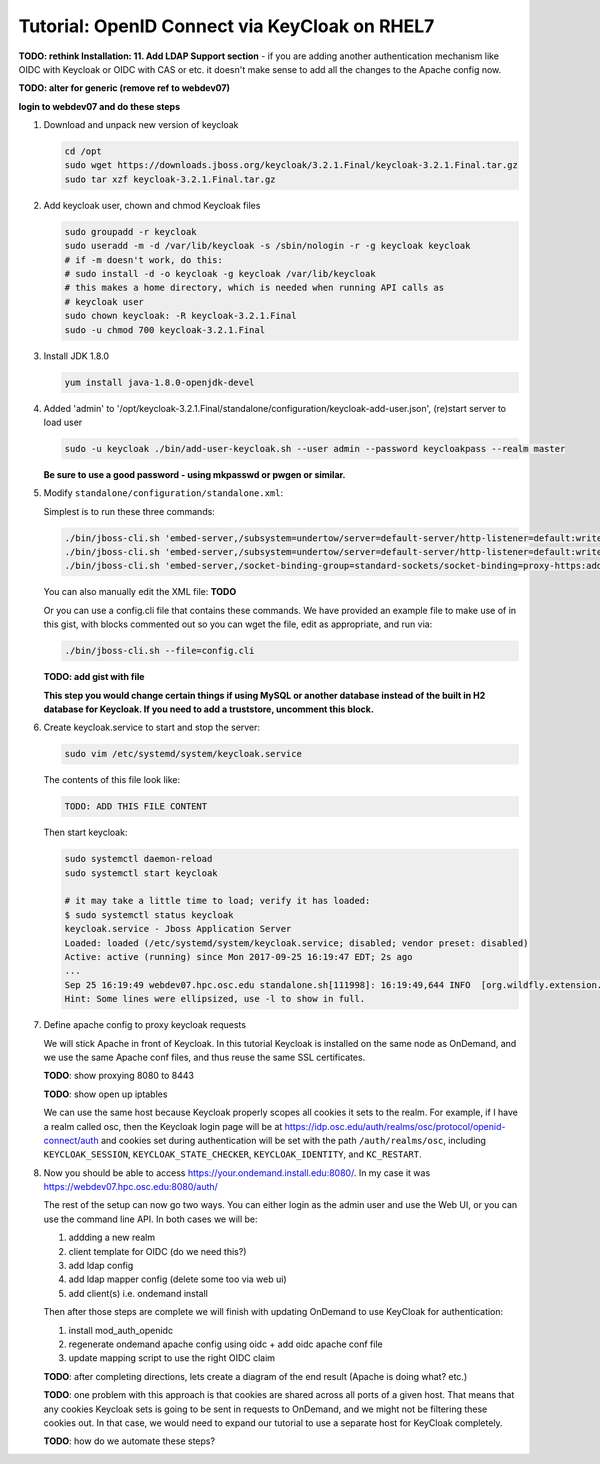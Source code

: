 .. _authentication-tutorial-oidc-keycloak-rhel7:

Tutorial: OpenID Connect via KeyCloak on RHEL7
==============================================

**TODO: rethink Installation: 11. Add LDAP Support section** - if you are adding
another authentication mechanism like OIDC with Keycloak or OIDC with CAS or
etc. it doesn't make sense to add all the changes to the Apache config now.

**TODO: alter for generic (remove ref to webdev07)**

**login to webdev07 and do these steps**

#. Download and unpack new version of keycloak

   .. code-block:: sh

      cd /opt
      sudo wget https://downloads.jboss.org/keycloak/3.2.1.Final/keycloak-3.2.1.Final.tar.gz
      sudo tar xzf keycloak-3.2.1.Final.tar.gz

#. Add keycloak user, chown and chmod Keycloak files

   .. code-block:: sh

      sudo groupadd -r keycloak
      sudo useradd -m -d /var/lib/keycloak -s /sbin/nologin -r -g keycloak keycloak
      # if -m doesn't work, do this:
      # sudo install -d -o keycloak -g keycloak /var/lib/keycloak
      # this makes a home directory, which is needed when running API calls as
      # keycloak user
      sudo chown keycloak: -R keycloak-3.2.1.Final
      sudo -u chmod 700 keycloak-3.2.1.Final


#. Install JDK 1.8.0

   .. code-block:: sh

      yum install java-1.8.0-openjdk-devel


#. Added 'admin' to '/opt/keycloak-3.2.1.Final/standalone/configuration/keycloak-add-user.json', (re)start server to load user

   .. code-block:: sh

      sudo -u keycloak ./bin/add-user-keycloak.sh --user admin --password keycloakpass --realm master

   **Be sure to use a good password - using mkpasswd or pwgen or similar.**

#. Modify ``standalone/configuration/standalone.xml``:

   Simplest is to run these three commands:

   .. code-block:: sh

      ./bin/jboss-cli.sh 'embed-server,/subsystem=undertow/server=default-server/http-listener=default:write-attribute(name=proxy-address-forwarding,value=true)'
      ./bin/jboss-cli.sh 'embed-server,/subsystem=undertow/server=default-server/http-listener=default:write-attribute(name=redirect-socket,value=proxy-https)'
      ./bin/jboss-cli.sh 'embed-server,/socket-binding-group=standard-sockets/socket-binding=proxy-https:add(port=443)'

   You can also manually edit the XML file: **TODO**

   Or you can use a config.cli file that contains these commands. We have
   provided an example file to make use of in this gist, with blocks commented
   out so you can wget the file, edit as appropriate, and run via:

   .. code-block:: sh

      ./bin/jboss-cli.sh --file=config.cli

   **TODO: add gist with file**

   **This step you would change certain things if using MySQL or another
   database instead of the built in H2 database for Keycloak. If you need to add a truststore, uncomment this block.**

#. Create keycloak.service to start and stop the server:

   .. code-block:: sh

      sudo vim /etc/systemd/system/keycloak.service

   The contents of this file look like:

   .. code-block:: text

      TODO: ADD THIS FILE CONTENT

   Then start keycloak:

   .. code-block:: sh

      sudo systemctl daemon-reload
      sudo systemctl start keycloak

      # it may take a little time to load; verify it has loaded:
      $ sudo systemctl status keycloak
      keycloak.service - Jboss Application Server
      Loaded: loaded (/etc/systemd/system/keycloak.service; disabled; vendor preset: disabled)
      Active: active (running) since Mon 2017-09-25 16:19:47 EDT; 2s ago
      ...
      Sep 25 16:19:49 webdev07.hpc.osc.edu standalone.sh[111998]: 16:19:49,644 INFO  [org.wildfly.extension.undertow] (MSC service thread ...0:8080)
      Hint: Some lines were ellipsized, use -l to show in full.


#. Define apache config to proxy keycloak requests

   We will stick Apache in front of Keycloak. In this tutorial Keycloak is
   installed on the same node as OnDemand, and we use the same Apache conf
   files, and thus reuse the same SSL certificates.

   **TODO**: show proxying 8080 to 8443

   **TODO**: show open up iptables

   We can use the same host because Keycloak properly scopes all cookies it sets to the
   realm. For example, if I have a realm called osc, then the Keycloak login
   page will be at https://idp.osc.edu/auth/realms/osc/protocol/openid-connect/auth
   and cookies set during authentication will be set with the path ``/auth/realms/osc``,
   including ``KEYCLOAK_SESSION``, ``KEYCLOAK_STATE_CHECKER``,
   ``KEYCLOAK_IDENTITY``, and ``KC_RESTART``.

#. Now you should be able to access https://your.ondemand.install.edu:8080/. In
   my case it was https://webdev07.hpc.osc.edu:8080/auth/

   The rest of the setup can now go two ways. You can either login as the admin
   user and use the Web UI, or you can use the command line API. In both cases
   we will be:

   #. addding a new realm
   #. client template for OIDC (do we need this?)
   #. add ldap config
   #. add ldap mapper config (delete some too via web ui)
   #. add client(s) i.e. ondemand install

   Then after those steps are complete we will finish with updating OnDemand to
   use KeyCloak for authentication:

   #. install mod_auth_openidc
   #. regenerate ondemand apache config using oidc + add oidc apache conf file
   #. update mapping script to use the right OIDC claim

   **TODO**: after completing directions, lets create a diagram of the end
   result (Apache is doing what? etc.)

   **TODO**: one problem with this approach is that cookies are shared across
   all ports of a given host. That means that any cookies Keycloak sets is going
   to be sent in requests to OnDemand, and we might not be filtering these
   cookies out. In that case, we would need to expand our tutorial to use a
   separate host for KeyCloak completely.

   **TODO**: how do we automate these steps?


